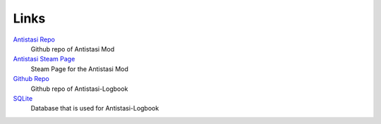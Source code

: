 Links
=====


`Antistasi Repo <https://github.com/official-antistasi-community/A3-Antistasi>`_
   Github repo of Antistasi Mod

`Antistasi Steam Page <https://steamcommunity.com/id/OfficialAntiStasiCommunity/myworkshopfiles/>`_
   Steam Page for the Antistasi Mod

`Github Repo <https://github.com/Giddius/Antistasi_Logbook>`_
   Github repo of Antistasi-Logbook

`SQLite <https://www.sqlite.org/index.html>`_
   Database that is used for Antistasi-Logbook

